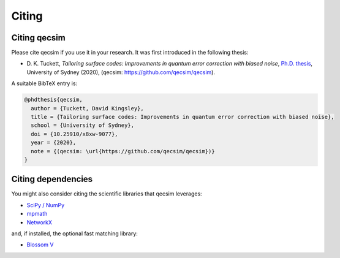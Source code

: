 Citing
======


Citing qecsim
-------------

Please cite qecsim if you use it in your research. It was first introduced in the following thesis:

* D. K. Tuckett, *Tailoring surface codes: Improvements in quantum error correction with biased noise*, `Ph.D. thesis`_,
  University of Sydney (2020), (qecsim: https://github.com/qecsim/qecsim).

.. _Ph.D. thesis: https://doi.org/10.25910/x8xw-9077

A suitable BibTeX entry is:

.. code-block:: text

    @phdthesis{qecsim,
      author = {Tuckett, David Kingsley},
      title = {Tailoring surface codes: Improvements in quantum error correction with biased noise},
      school = {University of Sydney},
      doi = {10.25910/x8xw-9077},
      year = {2020},
      note = {(qecsim: \url{https://github.com/qecsim/qecsim})}
    }


Citing dependencies
-------------------

You might also consider citing the scientific libraries that qecsim leverages:

* `SciPy / NumPy`_
* `mpmath`_
* `NetworkX`_

and, if installed, the optional fast matching library:

* `Blossom V`_

.. _SciPy / NumPy: https://www.scipy.org/citing.html
.. _mpmath: http://mpmath.org/
.. _NetworkX: https://networkx.github.io/documentation/stable/citing.html
.. _Blossom V: http://pub.ist.ac.at/~vnk/software.html
